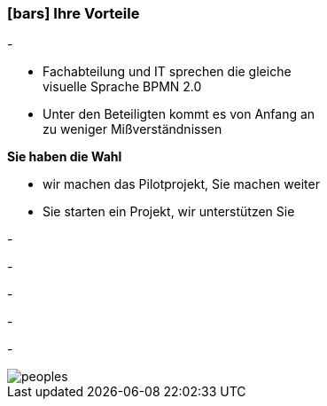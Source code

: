 :linkattrs:

=== icon:bars[size=1x,role=black] Ihre Vorteile ===


[CI, header="Sie sind von Anfang an in die Entwicklung eingebunden"]
-
[CI, header="Alle Projektbeteiligen sprechen die gleiche Sprache"]
--
* Fachabteilung und IT sprechen die gleiche +
visuelle Sprache BPMN 2.0
* Unter den Beteiligten kommt es von Anfang an +
zu weniger Mißverständnissen
--
[CI, header="Gegebenenfalls übernehmen  Sie  die Weiterentwicklung"]
--
*Sie haben die Wahl*

* wir machen das Pilotprojekt, Sie machen weiter
* Sie starten ein Projekt, wir unterstützen Sie
--
[CI, header="Durch Opensource kann die Weiterentwicklung auch an Dritte delegiert werden"]
-
[CI, header="Keine Kostenfalle"]
-
[CI, header="Flexible Anpassbarkeit an neue Anforderungen"]
-
[CI, header="Durch visuelle Programmierung entsteht Dokumentation automatisch"]
-
[CI, header="Schnelle Entwicklungzyklen"]
-

[.desktop-xidden.imageblock.left.width800]
image::web/images/peoples.jpg[]
